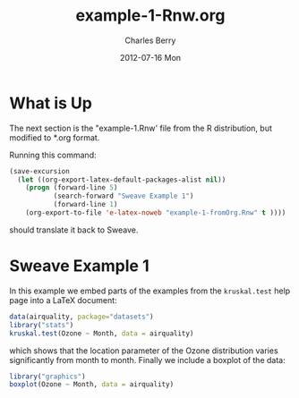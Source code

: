 #+TITLE:     example-1-Rnw.org
#+AUTHOR:    Charles Berry
#+EMAIL:     ccberry@ucsd.edu
#+DATE:      2012-07-16 Mon
#+DESCRIPTION:
#+KEYWORDS:
#+LANGUAGE:  en
#+OPTIONS:   H:3 num:t toc:nil \n:nil @:t ::t |:t ^:t -:t f:t *:t <:t
#+OPTIONS:   TeX:t LaTeX:t skip:nil d:nil todo:t pri:nil tags:not-in-toc
#+INFOJS_OPT: view:nil toc:nil ltoc:t mouse:underline buttons:0 path:http://orgmode.org/org-info.js
#+EXPORT_SELECT_TAGS: export
#+EXPORT_EXCLUDE_TAGS: noexport
#+LINK_UP:   
#+LINK_HOME: 
#+XSLT:


* What is Up

The next section is the "example-1.Rnw' file from the R distribution,
but modified to *.org format.

Running this command:
#+BEGIN_SRC emacs-lisp
  (save-excursion
    (let ((org-export-latex-default-packages-alist nil))
      (progn (forward-line 5)
             (search-forward "Sweave Example 1")
             (forward-line 1)
      (org-export-to-file 'e-latex-noweb "example-1-fromOrg.Rnw" t ))))
#+END_SRC

#+RESULTS:
: example-1-fromOrg.Rnw

should translate it back to Sweave.

* Sweave Example 1
  :PROPERTIES:
  :EXPORT_TITLE: Sweave Example 1
  :EXPORT_AUTHOR: Friedrich Leisch
  :CUSTOM_ID: ex1AsOrg
  :END:
#+COMMENT: adapted to *.org format by Charles Berry
#+LATEX_HEADER: \usepackage{hyperref}
#+LaTeX_CLASS: article
#+LaTeX_CLASS_OPTIONS: [a4paper]
In this example we embed parts of the examples from the
=kruskal.test= help page into a \LaTeX{} document:


#+BEGIN_SRC R
data(airquality, package="datasets")
library("stats")
kruskal.test(Ozone ~ Month, data = airquality)
#+END_SRC 

#+RESULTS:
: example-1-fromOrg.Rnw

which shows that the location parameter of the Ozone 
distribution varies significantly from month to month. Finally we
include a boxplot of the data:

#+LATEX: \begin{center}
#+BEGIN_SRC R :ravel fig=TRUE,echo=FALSE
library("graphics")
boxplot(Ozone ~ Month, data = airquality)
#+END_SRC
#+LATEX: \end{center}

